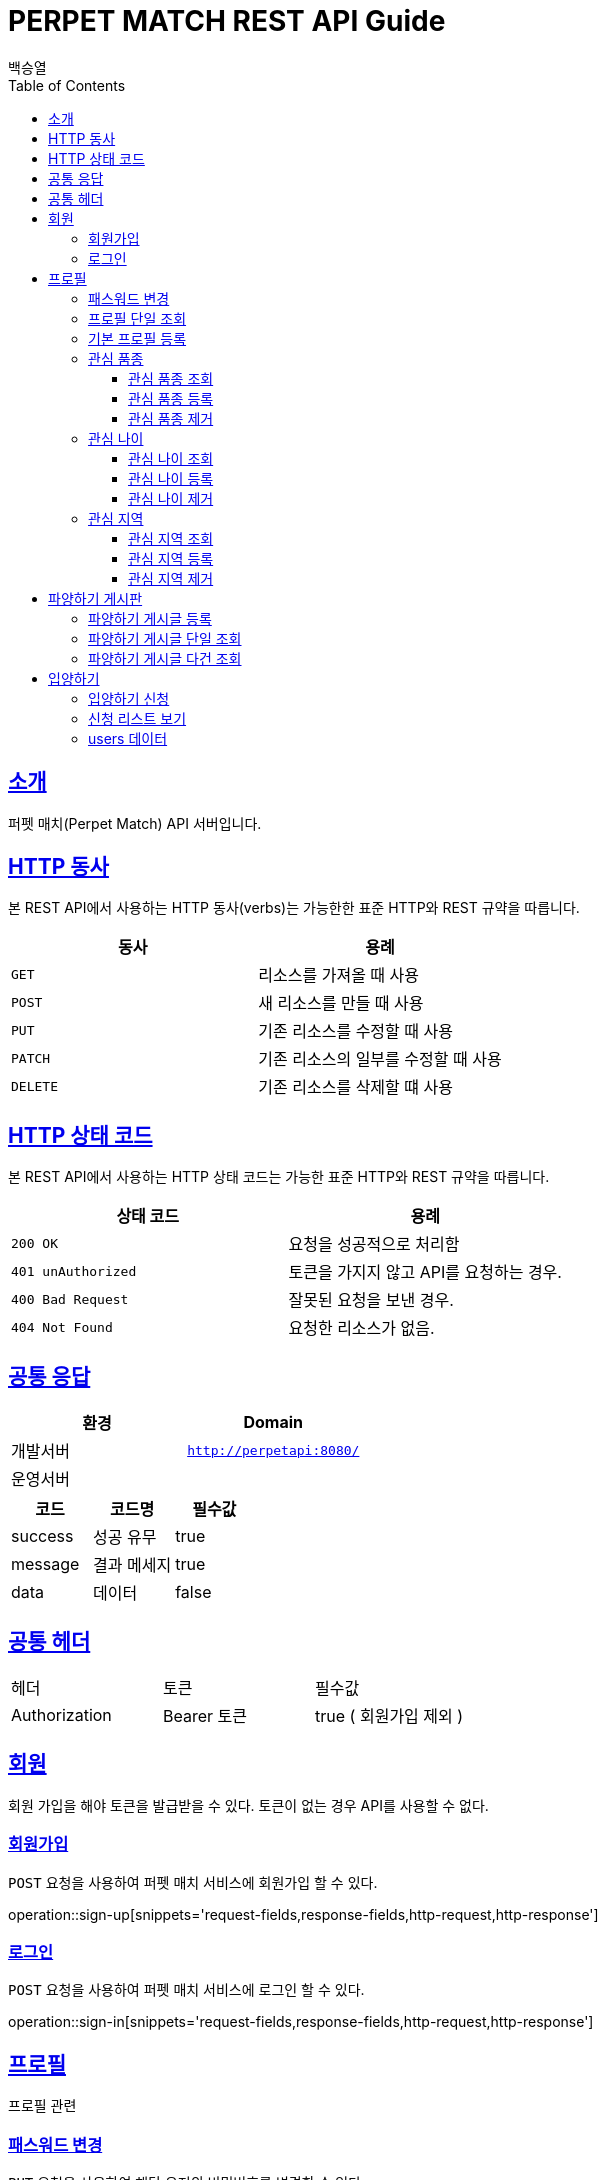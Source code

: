 = PERPET MATCH REST API Guide
백승열;
:doctype: book
:icons: font
:source-highlighter: highlightjs
:toc: left
:toclevels: 3
:sectlinks:
:docinfo: shared-head

[[introduction]]
== 소개

퍼펫 매치(Perpet Match) API 서버입니다.


[[overview-http-verbs]]
== HTTP 동사

본 REST API에서 사용하는 HTTP 동사(verbs)는 가능한한 표준 HTTP와 REST 규약을 따릅니다.

|===
| 동사 | 용례

| `GET`
| 리소스를 가져올 때 사용

| `POST`
| 새 리소스를 만들 때 사용

| `PUT`
| 기존 리소스를 수정할 때 사용

| `PATCH`
| 기존 리소스의 일부를 수정할 때 사용

| `DELETE`
| 기존 리소스를 삭제할 떄 사용
|===

[[overview-http-status-codes]]
== HTTP 상태 코드

본 REST API에서 사용하는 HTTP 상태 코드는 가능한 표준 HTTP와 REST 규약을 따릅니다.

|===
| 상태 코드 | 용례

| `200 OK`
| 요청을 성공적으로 처리함

| `401 unAuthorized`
| 토큰을 가지지 않고 API를 요청하는 경우.

| `400 Bad Request`
| 잘못된 요청을 보낸 경우.

| `404 Not Found`
| 요청한 리소스가 없음.
|===


== 공통 응답

|===
| 환경 | Domain

| 개발서버
| `http://perpetapi:8080/`

| 운영서버
|
|===


|===
|코드|코드명|필수값

|success|성공 유무|true
|message|결과 메세지|true
|data|데이터|false
|===

== 공통 헤더
|===
|헤더|토큰|필수값
|Authorization|Bearer 토큰| true ( 회원가입 제외 )
|===


[[members]]
== 회원

회원 가입을 해야 토큰을 발급받을 수 있다. 토큰이 없는 경우 API를 사용할 수 없다.

[[members-signup]]
=== 회원가입

`POST` 요청을 사용하여 퍼펫 매치 서비스에 회원가입 할 수 있다.

operation::sign-up[snippets='request-fields,response-fields,http-request,http-response']

[[members-signin]]
=== 로그인

`POST` 요청을 사용하여 퍼펫 매치 서비스에 로그인 할 수 있다.

operation::sign-in[snippets='request-fields,response-fields,http-request,http-response']

[[profile]]
== 프로필

프로필 관련


[[profile-password]]
=== 패스워드 변경

`PUT` 요청을 사용하여 해당 유저의 비밀번호를 변경할 수 있다.

operation::update-password[snippets='request-fields,response-fields,http-request,http-response']

[[profile-show]]
=== 프로필 단일 조회

'GET/{id}' 요청을 사용하여 해당 유저의 프로필을 조회할 수 있다.

operation::show-profile[snippets='path-parameters,response-fields,http-request,http-response']

[[profile-create]]
=== 기본 프로필 등록

'POST' 요청을 사용하여 해당 유저의 기본 프로필을 등록할 수 있다.

operation::create-profile[snippets='request-fields,response-fields,http-request,http-response']

[[petTitle]]
=== 관심 품종

[[petTitle-get]]
==== 관심 품종 조회

'GET' 요청을 사용하여 해당 유저의 관심 품종을 조회할 수 있다.

operation::show-petTitle[snippets='response-fields,http-request,http-response']

[[petTitle-create]]
==== 관심 품종 등록

'POST' 요청을 사용하여 해당 유저의 관심 품종을 등록할 수 있다.

operation::update-petTitle[snippets='request-fields,response-fields,http-request,http-response']

[[petTitle-remove]]
==== 관심 품종 제거

'DELETE' 요청을 사용하여 해당 유저의 관심 품종을 제거할 수 있다.

operation::remove-petTitle[snippets='request-fields,response-fields,http-request,http-response']

[[petAge]]
=== 관심 나이

[[petAge-get]]
==== 관심 나이 조회

'GET' 요청을 사용하여 해당 유저의 관심 나이를 조회할 수 있다.

operation::show-petAge[snippets='response-fields,http-request,http-response']

[[petAge-create]]
==== 관심 나이 등록

'POST' 요청을 사용하여 해당 유저의 관심 나이를 등록할 수 있다.

operation::update-petAge[snippets='request-fields,response-fields,http-request,http-response']

[[petAge-remove]]
==== 관심 나이 제거

'DELETE' 요청을 사용하여 해당 유저의 관심 나이를 제거할 수 있다.

operation::remove-petAge[snippets='request-fields,response-fields,http-request,http-response']

[[Zone]]
=== 관심 지역

[[petZone-get]]
==== 관심 지역 조회

'GET' 요청을 사용하여 해당 유저의 관심 지역을 조회할 수 있다.

operation::show-zone[snippets='response-fields,http-request,http-response']

[[petZone-create]]
==== 관심 지역 등록

'POST' 요청을 사용하여 해당 유저의 관심 지역을 등록할 수 있다.

operation::update-petZone[snippets='request-fields,response-fields,http-request,http-response']

[[petZone-remove]]
==== 관심 지역 제거

'DELETE' 요청을 사용하여 해당 유저의 관심 지역을 제거할 수 있다.

operation::remove-petZone[snippets='request-fields,response-fields,http-request,http-response']


[[board]]
== 파양하기 게시판

파양하기 관련

[[board-create]]
=== 파양하기 게시글 등록

'POST' 요청을 사용하여 파양하기 게시글을 만들 수 있다.

operation::create-board[snippets='request-fields,response-fields,http-request,http-response']


[[show-board]]
=== 파양하기 게시글 단일 조회

'GET/{id}' 요청을 사용하여 게시글을 조회할 수 있다.

operation::show-board[snippets='path-parameters,response-fields,http-request,http-response']

[[get-boards]]
=== 파양하기 게시글 다건 조회

'GET' 요청을 사용하여 게시글을 다건 조회할 수 있다.

operation::get-boards[snippets='response-fields,http-request,http-response']

[[Adoption]]
== 입양하기

[[adopt-apply]]
=== 입양하기 신청

'POST' 요청을 사용하여 입양 게시글에 신청할 수 있다.  최초 누를 시 신청이 되고 신청이 된 상태에서 다시 한번 누르면 신청이 취소된다.
operation::adopt-apply[snippets='path-parameters,request-fields,response-fields,http-request,http-response']


[[apply-list]]
=== 신청 리스트 보기

'GET' 요청을 사용하여 해당 글의 주인은 입양 신청 리스트를 가져올 수 있다.


operation::apply-list[snippets='path-parameters,response-fields,http-request,http-response']

=== users 데이터
users[0], users[1] 각각의 데이터는 다음과 같다.
|====
|코드|코드명|필수값

|id|유저 아이디|true
|nickname|유저 닉네임|true
|profileImage|유저 프로필 이미지|true
|description|유저 소개|true
|====

//[[resources-events-get]]
//=== 이벤트 조회
//
//`Get` 요청을 사용해서 기존 이벤트 하나를 조회할 수 있다.
//
//operation::sign-up[snippets='request-fields,curl-request,http-response']
//
//[[resources-events-update]]
//=== 이벤트 수정
//
//`PUT` 요청을 사용해서 기존 이벤트를 수정할 수 있다.
//
//operation::sign-up[snippets='request-fields,curl-request,http-response']